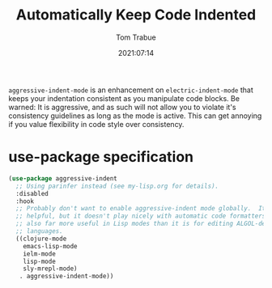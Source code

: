 #+title:    Automatically Keep Code Indented
#+author:   Tom Trabue
#+email:    tom.trabue@gmail.com
#+date:     2021:07:14
#+property: header-args:emacs-lisp :lexical t
#+tags:
#+STARTUP: fold

=aggressive-indent-mode= is an enhancement on =electric-indent-mode= that keeps
your indentation consistent as you manipulate code blocks. Be warned: It is
aggressive, and as such will not allow you to violate it's consistency
guidelines as long as the mode is active. This can get annoying if you value
flexibility in code style over consistency.

* use-package specification
  #+begin_src emacs-lisp
    (use-package aggressive-indent
      ;; Using parinfer instead (see my-lisp.org for details).
      :disabled
      :hook
      ;; Probably don't want to enable aggressive-indent mode globally.  It's
      ;; helpful, but it doesn't play nicely with automatic code formatters. It's
      ;; also far more useful in Lisp modes than it is for editing ALGOL-derived
      ;; languages.
      ((clojure-mode
        emacs-lisp-mode
        ielm-mode
        lisp-mode
        sly-mrepl-mode)
       . aggressive-indent-mode))
  #+end_src
